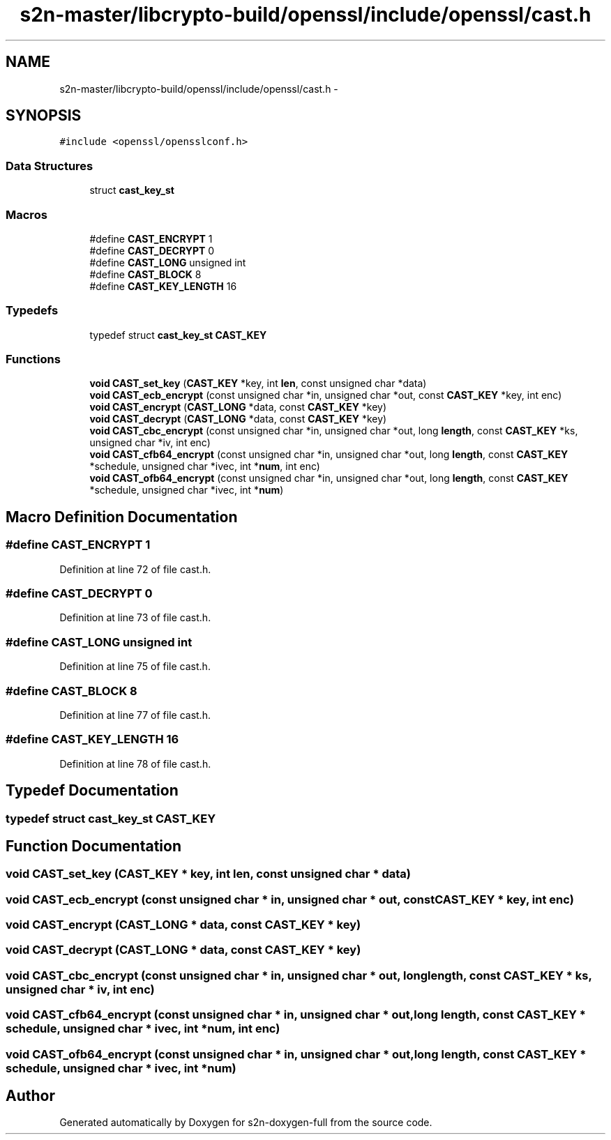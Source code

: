 .TH "s2n-master/libcrypto-build/openssl/include/openssl/cast.h" 3 "Fri Aug 19 2016" "s2n-doxygen-full" \" -*- nroff -*-
.ad l
.nh
.SH NAME
s2n-master/libcrypto-build/openssl/include/openssl/cast.h \- 
.SH SYNOPSIS
.br
.PP
\fC#include <openssl/opensslconf\&.h>\fP
.br

.SS "Data Structures"

.in +1c
.ti -1c
.RI "struct \fBcast_key_st\fP"
.br
.in -1c
.SS "Macros"

.in +1c
.ti -1c
.RI "#define \fBCAST_ENCRYPT\fP   1"
.br
.ti -1c
.RI "#define \fBCAST_DECRYPT\fP   0"
.br
.ti -1c
.RI "#define \fBCAST_LONG\fP   unsigned int"
.br
.ti -1c
.RI "#define \fBCAST_BLOCK\fP   8"
.br
.ti -1c
.RI "#define \fBCAST_KEY_LENGTH\fP   16"
.br
.in -1c
.SS "Typedefs"

.in +1c
.ti -1c
.RI "typedef struct \fBcast_key_st\fP \fBCAST_KEY\fP"
.br
.in -1c
.SS "Functions"

.in +1c
.ti -1c
.RI "\fBvoid\fP \fBCAST_set_key\fP (\fBCAST_KEY\fP *key, int \fBlen\fP, const unsigned char *data)"
.br
.ti -1c
.RI "\fBvoid\fP \fBCAST_ecb_encrypt\fP (const unsigned char *in, unsigned char *out, const \fBCAST_KEY\fP *key, int enc)"
.br
.ti -1c
.RI "\fBvoid\fP \fBCAST_encrypt\fP (\fBCAST_LONG\fP *data, const \fBCAST_KEY\fP *key)"
.br
.ti -1c
.RI "\fBvoid\fP \fBCAST_decrypt\fP (\fBCAST_LONG\fP *data, const \fBCAST_KEY\fP *key)"
.br
.ti -1c
.RI "\fBvoid\fP \fBCAST_cbc_encrypt\fP (const unsigned char *in, unsigned char *out, long \fBlength\fP, const \fBCAST_KEY\fP *ks, unsigned char *iv, int enc)"
.br
.ti -1c
.RI "\fBvoid\fP \fBCAST_cfb64_encrypt\fP (const unsigned char *in, unsigned char *out, long \fBlength\fP, const \fBCAST_KEY\fP *schedule, unsigned char *ivec, int *\fBnum\fP, int enc)"
.br
.ti -1c
.RI "\fBvoid\fP \fBCAST_ofb64_encrypt\fP (const unsigned char *in, unsigned char *out, long \fBlength\fP, const \fBCAST_KEY\fP *schedule, unsigned char *ivec, int *\fBnum\fP)"
.br
.in -1c
.SH "Macro Definition Documentation"
.PP 
.SS "#define CAST_ENCRYPT   1"

.PP
Definition at line 72 of file cast\&.h\&.
.SS "#define CAST_DECRYPT   0"

.PP
Definition at line 73 of file cast\&.h\&.
.SS "#define CAST_LONG   unsigned int"

.PP
Definition at line 75 of file cast\&.h\&.
.SS "#define CAST_BLOCK   8"

.PP
Definition at line 77 of file cast\&.h\&.
.SS "#define CAST_KEY_LENGTH   16"

.PP
Definition at line 78 of file cast\&.h\&.
.SH "Typedef Documentation"
.PP 
.SS "typedef struct \fBcast_key_st\fP  \fBCAST_KEY\fP"

.SH "Function Documentation"
.PP 
.SS "\fBvoid\fP CAST_set_key (\fBCAST_KEY\fP * key, int len, const unsigned char * data)"

.SS "\fBvoid\fP CAST_ecb_encrypt (const unsigned char * in, unsigned char * out, const \fBCAST_KEY\fP * key, int enc)"

.SS "\fBvoid\fP CAST_encrypt (\fBCAST_LONG\fP * data, const \fBCAST_KEY\fP * key)"

.SS "\fBvoid\fP CAST_decrypt (\fBCAST_LONG\fP * data, const \fBCAST_KEY\fP * key)"

.SS "\fBvoid\fP CAST_cbc_encrypt (const unsigned char * in, unsigned char * out, long length, const \fBCAST_KEY\fP * ks, unsigned char * iv, int enc)"

.SS "\fBvoid\fP CAST_cfb64_encrypt (const unsigned char * in, unsigned char * out, long length, const \fBCAST_KEY\fP * schedule, unsigned char * ivec, int * num, int enc)"

.SS "\fBvoid\fP CAST_ofb64_encrypt (const unsigned char * in, unsigned char * out, long length, const \fBCAST_KEY\fP * schedule, unsigned char * ivec, int * num)"

.SH "Author"
.PP 
Generated automatically by Doxygen for s2n-doxygen-full from the source code\&.
